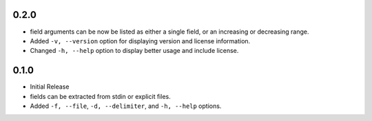0.2.0
-----

* field arguments can be now be listed as either a single field, or an
  increasing or decreasing range.

* Added ``-v, --version`` option for displaying version and license
  information.

* Changed ``-h, --help`` option to display better usage and include
  license.


0.1.0
-----

* Initial Release

* fields can be extracted from stdin or explicit files.

* Added ``-f, --file``, ``-d, --delimiter``, and ``-h, --help`` options.
